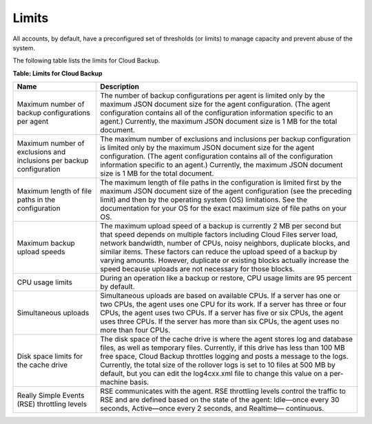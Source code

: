 .. _bu-limits:

Limits
~~~~~~~~~~~~~~~

All accounts, by default, have a preconfigured set of thresholds (or limits) to manage capacity and prevent abuse of the system.

The following table lists the limits for Cloud Backup. 

**Table: Limits for Cloud Backup**

+-----------------------+-----------------------------------------------------+
| Name                  | Description                                         |
+=======================+=====================================================+
| Maximum number of     | The number of backup configurations per agent is    |
| backup configurations | limited only by the maximum JSON document size for  |
| per agent             | the agent configuration. (The agent configuration   |
|                       | contains all of the configuration information       |
|                       | specific to an agent.) Currently, the maximum JSON  |
|                       | document size is 1 MB for the total document.       |
+-----------------------+-----------------------------------------------------+
| Maximum number of     | The maximum number of exclusions and inclusions     |
| exclusions and        | per backup configuration is limited only by the     |
| inclusions per backup | maximum JSON document size for the agent            |
| configuration         | configuration. (The agent configuration contains    |
|                       | all of the configuration information specific to an |
|                       | agent.) Currently, the maximum JSON document size is|
|                       | 1 MB for the total document.                        |     
+-----------------------+-----------------------------------------------------+
| Maximum length of     | The maximum length of file paths in the             |
| file paths in the     | configuration is limited first by the maximum JSON  |
| configuration         | document size of the agent configuration (see the   |
|                       | preceding limit) and then by the operating          |
|                       | system (OS) limitations. See the documentation for  |
|                       | your OS for the exact maximum size of file paths on |
|                       | your OS.                                            |
+-----------------------+-----------------------------------------------------+
| Maximum backup upload | The maximum upload speed of a backup is currently 2 |
| speeds                | MB per second but that speed depends on multiple    |
|                       | factors including Cloud Files server load, network  |
|                       | bandwidth, number of CPUs, noisy neighbors,         |
|                       | duplicate blocks, and similar items. These factors  |
|                       | can reduce the upload speed of a backup by varying  |
|                       | amounts. However, duplicate or existing blocks      |
|                       | actually increase the speed because uploads are not |
|                       | necessary for those blocks.                         |
+-----------------------+-----------------------------------------------------+
| CPU usage limits      | During an operation like a backup or restore, CPU   |
|                       | usage limits are 95 percent by default.             |
+-----------------------+-----------------------------------------------------+
| Simultaneous uploads  | Simultaneous uploads are based on available CPUs. If|
|                       | a server has one or two CPUs, the agent uses one CPU|
|                       | for its work. If a server has three or four CPUs,   |
|                       | the agent uses two CPUs. If a server has five or six|
|                       | CPUs, the agent uses three CPUs. If the server has  |
|                       | more than six CPUs, the agent uses no more than four|
|                       | CPUs.                                               |
+-----------------------+-----------------------------------------------------+
| Disk space limits for | The disk space of the cache drive is where the agent|
| the cache drive       | stores log and database files, as well as temporary |
|                       | files. Currently, if this drive has less than 100 MB|
|                       | free space, Cloud Backup throttles logging and posts|
|                       | a message to the logs. Currently, the total size of |
|                       | the rollover logs is set to 10 files at 500 MB by   |
|                       | default, but you can edit the log4cxx.xml file to   |
|                       | change this value on a per-machine basis.           |
+-----------------------+-----------------------------------------------------+
| Really Simple Events  | RSE communicates with the agent. RSE throttling     |
| (RSE) throttling      | levels control the traffic to RSE and are defined   |
| levels                | based on the state of the agent: Idle—once every 30 |
|                       | seconds, Active—once every 2 seconds, and Realtime— |
|                       | continuous.                                         |
+-----------------------+-----------------------------------------------------+